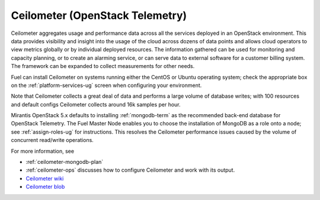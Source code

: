 
.. _ceilometer-term:

Ceilometer (OpenStack Telemetry)
--------------------------------

Ceilometer aggregates usage and performance data
across all the services deployed in an OpenStack environment.
This data provides visibility and insight
into the usage of the cloud across dozens of data points
and allows cloud operators to view metrics globally
or by individual deployed resources.
The information gathered can be used for monitoring and capacity planning,
or to create an alarming service,
or can serve data to external software for a customer billing system.
The framework can be expanded to collect measurements for other needs.

Fuel can install Ceilometer on systems running
either the CentOS or Ubuntu operating system;
check the appropriate box on the :ref:`platform-services-ug` screen
when configuring your environment.

Note that Ceilometer collects a great deal of data
and performs a large volume of database writes;
with 100 resources and default configs Ceilometer collects around
16k samples per hour.

Mirantis OpenStack 5.x defaults to installing :ref:`mongodb-term`
as the recommended back-end database for OpenStack Telemetry.
The Fuel Master Node enables you to choose
the installation of MongoDB as a role onto a node;
see :ref:`assign-roles-ug` for instructions.
This resolves the Ceilometer performance issues caused
by the volume of concurrent read/write operations.

For more information, see

* :ref:`ceilometer-mongodb-plan`
* :ref:`ceilometer-ops` discusses how to configure Ceilometer
  and work with its output.
* `Ceilometer wiki <https://wiki.openstack.org/wiki/Ceilometer>`_
* `Ceilometer blob <https://github.com/openstack/ceilometer/blob/stable/icehouse/doc/source/install/dbreco.rst>`_


